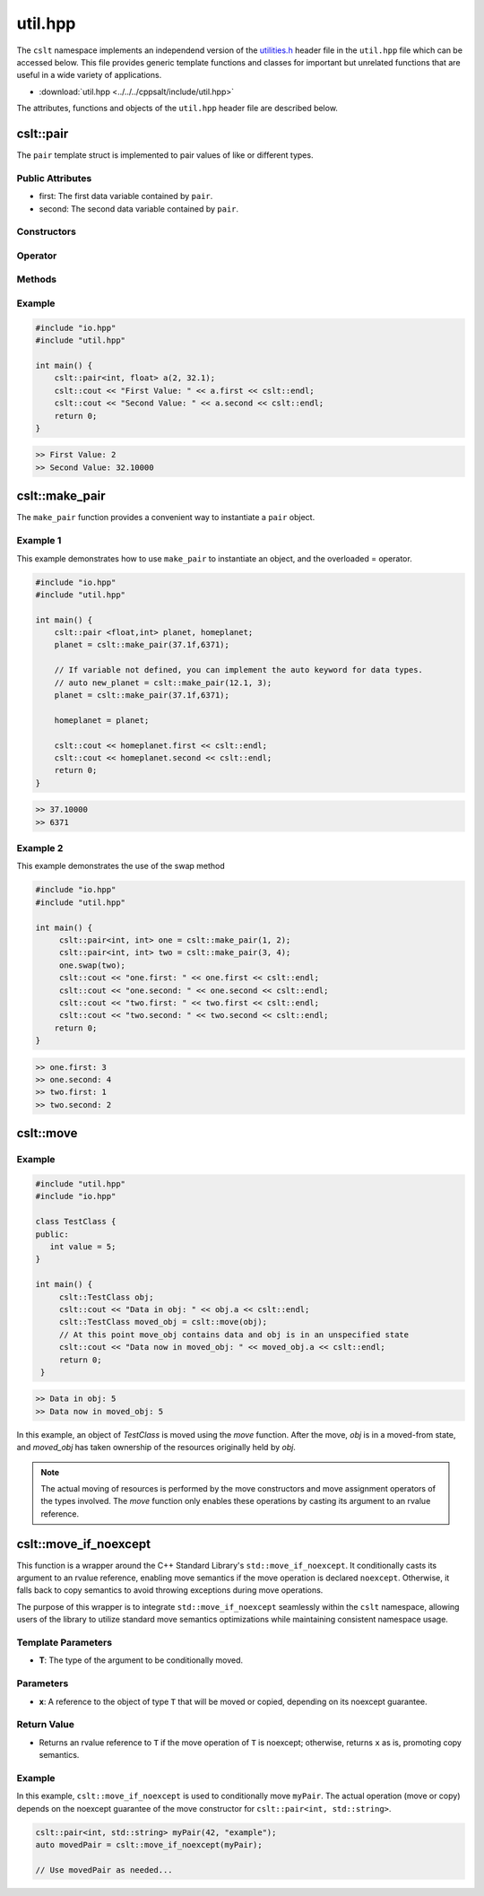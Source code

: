 .. _util:

********
util.hpp
********

The ``cslt`` namespace implements an independend version of the 
`utilities.h <https://cplusplus.com/reference/utility/>`_ header file 
in the ``util.hpp`` file which can be accessed below.  This file provides
generic template functions and classes for important but unrelated functions 
that are useful in a wide variety of applications.

- :download:`util.hpp <../../../cppsalt/include/util.hpp>`

The attributes, functions and objects of the ``util.hpp`` header file are described 
below.

cslt::pair
==========
The ``pair`` template struct is implemented to pair values of like or different 
types.


Public Attributes 
-----------------

- first: The first data variable contained by ``pair``.
- second: The second data variable contained by ``pair``.

Constructors 
------------

.. function:: template <class A, class B> pair(const A &first_val, const B &second_val)

   Constructs the ``pair`` object with two values.

   :param A: The data type of ``first``.
   :param B: The data type of ``second``.
   :param const A &first_val: The first value to be stored in the struct.
   :param const B &second_val: The second value to be stored in the struct.

.. function:: pair(const pair &other)

   Copy constructor for the class.
   :param const pair &other: An object of type ``pair``.

Operator
--------

.. function:: pair pair& operator=(const pair &other)

   Overloads the ``=`` operator such that this class will become a deep copy of 
   the other object.  The data types must be the same between the two objects.

   :param const pair &other: An object of type ``pair``.

Methods 
-------

.. function:: void swap(pair &other)

   Swaps the data between this and other objects.  The data types must be the same
   between the two classes.

   :param pair &other: An object of type ``pair``.

Example 
-------

.. code-block:: cpp 

   #include "io.hpp"
   #include "util.hpp"

   int main() {
       cslt::pair<int, float> a(2, 32.1);
       cslt::cout << "First Value: " << a.first << cslt::endl;
       cslt::cout << "Second Value: " << a.second << cslt::endl;
       return 0;
   }

.. code-block:: bash 

   >> First Value: 2
   >> Second Value: 32.10000

cslt::make_pair
===============
The ``make_pair`` function provides a convenient way to instantiate a 
``pair`` object.

.. function:: pair <A, B> template<class A, class B> make_pair(const A &first_val, const B &second_val)

   Instantiates a ``pair`` object and returns it to the user.

   :param A: The data type associated with the first variable.
   :param B: The data type associated with the second variable.
   :param first_val: The first value to be stored by the struct.
   :param second_val: The second value to be stored by the struct.
   :returns pair: An object of type ``pair``.

Example 1 
---------
This example demonstrates how to use ``make_pair`` to instantiate an object, 
and the overloaded = operator.

.. code-block:: cpp 

   #include "io.hpp"
   #include "util.hpp"

   int main() {
       cslt::pair <float,int> planet, homeplanet;
       planet = cslt::make_pair(37.1f,6371);

       // If variable not defined, you can implement the auto keyword for data types.
       // auto new_planet = cslt::make_pair(12.1, 3);
       planet = cslt::make_pair(37.1f,6371);

       homeplanet = planet;

       cslt::cout << homeplanet.first << cslt::endl;
       cslt::cout << homeplanet.second << cslt::endl;
       return 0;
   }

.. code-block:: cpp 

   >> 37.10000
   >> 6371 

Example 2 
---------
This example demonstrates the use of the swap method

.. code-block:: cpp 

   #include "io.hpp"
   #include "util.hpp"

   int main() {
        cslt::pair<int, int> one = cslt::make_pair(1, 2);
        cslt::pair<int, int> two = cslt::make_pair(3, 4);
        one.swap(two);
        cslt::cout << "one.first: " << one.first << cslt::endl;
        cslt::cout << "one.second: " << one.second << cslt::endl;
        cslt::cout << "two.first: " << two.first << cslt::endl;
        cslt::cout << "two.second: " << two.second << cslt::endl;
       return 0;
   }

.. code-block:: cpp 

   >> one.first: 3
   >> one.second: 4
   >> two.first: 1
   >> two.second: 2

cslt::move
==========

.. cpp:function:: template<typename T> typename remove_reference<T>::type&& move(T&& arg)

   The ``move`` function template is used to cast its argument to an rvalue 
   reference. This enables the use of move semantics in C++, allowing for 
   efficient transfer of resources from one object to another.

   The function takes a universal reference (also known as a forwarding reference) 
   as its parameter, allowing it to accept both lvalue and rvalue references. 
   The return type is an rvalue reference to the type of `arg`, with any reference 
   qualifiers removed, facilitating the move operation.

   **Template Parameters**

   - **T** : The type of the argument. The actual type is deduced from the argument passed to the function.

   **Function Parameters**

   - **arg** : A universal reference to the object that is to be moved.

   **Return Value**

   - The function returns an rvalue reference to `arg` after casting.

   **Usage Example**

Example 
-------

.. code-block:: cpp

   #include "util.hpp"
   #include "io.hpp"

   class TestClass {
   public:
      int value = 5;
   }

   int main() {
        cslt::TestClass obj;
        cslt::cout << "Data in obj: " << obj.a << cslt::endl;
        cslt::TestClass moved_obj = cslt::move(obj);
        // At this point move_obj contains data and obj is in an unspecified state
        cslt::cout << "Data now in moved_obj: " << moved_obj.a << cslt::endl;
        return 0;
    }
    
.. code-block:: bash 

   >> Data in obj: 5 
   >> Data now in moved_obj: 5


In this example, an object of `TestClass` is moved using the `move` function. After the move, `obj` is in a moved-from state, and `moved_obj` has taken ownership of the resources originally held by `obj`.

.. note:: The actual moving of resources is performed by the move constructors and move assignment operators of the types involved. The `move` function only enables these operations by casting its argument to an rvalue reference.

cslt::move_if_noexcept 
======================
This function is a wrapper around the C++ Standard Library's ``std::move_if_noexcept``. 
It conditionally casts its argument to an rvalue reference, enabling move semantics 
if the move operation is declared ``noexcept``. Otherwise, it falls back to copy 
semantics to avoid throwing exceptions during move operations.

The purpose of this wrapper is to integrate ``std::move_if_noexcept`` seamlessly 
within the ``cslt`` namespace, allowing users of the library to utilize 
standard move semantics optimizations while maintaining consistent namespace usage.

.. cpp:function:: template<typename T> constexpr auto cslt::move_if_noexcept(T& x) noexcept


Template Parameters
-------------------

- **T**: The type of the argument to be conditionally moved.

Parameters
----------

- **x**: A reference to the object of type ``T`` that will be moved or copied, depending on its noexcept guarantee.

Return Value 
------------

- Returns an rvalue reference to ``T`` if the move operation of ``T`` is noexcept; otherwise, returns ``x`` as is, promoting copy semantics.

Example 
-------
In this example, ``cslt::move_if_noexcept`` is used to conditionally move 
``myPair``. The actual operation (move or copy) depends on the noexcept guarantee 
of the move constructor for ``cslt::pair<int, std::string>``.

.. code-block:: cpp

      cslt::pair<int, std::string> myPair(42, "example");
      auto movedPair = cslt::move_if_noexcept(myPair);
   
      // Use movedPair as needed...

